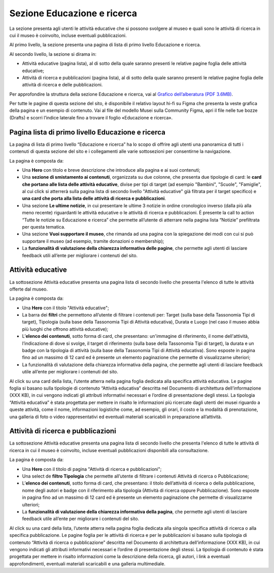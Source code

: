 Sezione Educazione e ricerca
===============================
La sezione presenta agli utenti le attività educative che si possono svolgere al museo e quali sono le attività di ricerca in cui il museo è coinvolto, incluse eventuali pubblicazioni.

Al primo livello, la sezione presenta una pagina di lista di primo livello Educazione e ricerca. 
 
Al secondo livello, la sezione si dirama in: 

- Attività educative (pagina lista), al di sotto della quale saranno presenti le relative pagine foglia delle attività educative;

- Attività di ricerca e pubblicazioni (pagina lista), al di sotto della quale saranno presenti le relative pagine foglia delle attività di ricerca e delle pubblicazioni.

Per approfondire la struttura della sezione Educazione e ricerca, vai al `Grafico dell’alberatura (PDF 3.6MB) <https://designers.italia.it/files/resources/modelli/musei-civici/Alberatura-ModelloMusei-DesignersItalia.pdf>`_. 

Per tutte le pagine di questa sezione del sito, è disponibile il relativo layout hi-fi su Figma che presenta la veste grafica della pagina e un esempio di contenuto. Vai al file del modello Musei sulla Community Figma, apri il file nelle tue bozze (Drafts) e scorri l’indice laterale fino a trovare il foglio «Educazione e ricerca».


Pagina lista di primo livello Educazione e ricerca 
-----------------------------------------------------

La pagina di lista di primo livello “Educazione e ricerca” ha lo scopo di offrire agli utenti una panoramica di tutti i contenuti di questa sezione del sito e i collegamenti alle varie sottosezioni per consentirne la navigazione.

La pagina è composta da: 

- Una **Hero** con titolo e breve descrizione che introduce alla pagina e ai suoi contenuti; 
- Una **sezione di smistamento ai contenuti**, organizzata su due colonne, che presenta due tipologie di card: le **card che portano alle lista delle attività educative**, divise per tipi di target (ad esempio "Bambini", "Scuole", "Famiglie", al cui click si atterrerà sulla pagina lista di secondo livello "Attività educative" già filtrata per il target specifico) e **una card che porta alla lista delle attività di ricerca e pubblicazioni**.
- Una sezione **Le ultime notizie**, in cui presentare le ultime 3 notizie in ordine cronologico inverso (dalla più alla meno recente) riguardanti le attività educative o le attività di ricerca e pubblicazioni. È presente la call to action “Tutte le notizie su Educazione e ricerca” che permette all’utente di atterrare nella pagina lista “Notizie” prefiltrata per questa tematica.  
- Una sezione **Vuoi supportare il museo**, che rimanda ad una pagina con la spiegazione dei modi con cui si può supportare il museo (ad esempio, tramite donazioni o membership); 
- La **funzionalità di valutazione della chiarezza informativa delle pagine**, che permette agli utenti di lasciare feedback utili all’ente per migliorare i contenuti del sito.

Attività educative
---------------------

La sottosezione Attività educative presenta una pagina lista di secondo livello che presenta l'elenco di tutte le attività offerte dal museo.

La pagina è composta da:

- Una **Hero** con il titolo "Attività educative"; 
- La barra dei **filtri** che permettono all’utente di filtrare i contenuti per: Target (sulla base della Tassonomia Tipi di target), Tipologia (sulla base della Tassonomia Tipi di Attività educativa), Durata e Luogo (nel caso il museo abbia più luoghi che offrono attività educative);
- L’**elenco dei contenuti**, sotto forma di card, che presentano: un'immagine di riferimento, il nome dell'attività, l’indicazione di dove si svolge, il target di riferimento (sulla base della Tassonomia Tipi di target), la durata e un badge con la tipologia di attività (sulla base della Tassonomia Tipi di Attività educativa). Sono esposte in pagina fino ad un massimo di 12 card ed è presente un elemento paginazione che permette di visualizzarne ulteriori;
- La funzionalità di valutazione della chiarezza informativa della pagina, che permette agli utenti di lasciare feedback utile all’ente per migliorare i contenuti del sito.

Al click su una card della lista, l’utente atterra nella pagina foglia dedicata alla specifica attività educativa. Le pagine foglia si basano sulla tipologie di contenuto “Attività educativa” descritta nel Documento di architettura dell’informazione (XXX KB), in cui vengono indicati gli attributi informativi necessari e l’ordine di presentazione degli stessi. La tipologia “Attività educativa” è stata progettata per mettere in risalto le informazioni più ricercate dagli utenti dei musei riguardo a queste attività, come il nome, informazioni logistiche come, ad esempio, gli orari, il costo e la modalità di prenotazione, una galleria di foto o video rappresentativi ed eventuali materiali scaricabili in preparazione all’attività. 

Attività di ricerca e pubblicazioni
---------------------------------------

La sottosezione Attività educative presenta una pagina lista di secondo livello che presenta l'elenco di tutte le attività di ricerca in cui il museo è coinvolto, incluse eventuali pubblicazioni disponibili alla consultazione.

La pagina è composta da:

- Una **Hero** con il titolo di pagina "Attività di ricerca e pubblicazioni"; 
- Una select de **filtro Tipologia** che permette all’utente di filtrare i contenuti Attività di ricerca o Pubblicazione; 
- L’**elenco dei contenuti**, sotto forma di card, che presentano: il titolo dell’attività di ricerca o della pubblicazione, nome degli autori e badge con il riferimento alla tipologia (Attività di ricerca oppure Pubblicazione). Sono esposte in pagina fino ad un massimo di 12 card ed è presente un elemento paginazione che permette di visualizzarne ulteriori;
- La **funzionalità di valutazione della chiarezza informativa della pagina**, che permette agli utenti di lasciare feedback utile all’ente per migliorare i contenuti del sito.

Al click su una card della lista, l’utente atterra nella pagina foglia dedicata alla singola specifica attività di ricerca o alla specifica pubblicazione. Le pagine foglia per le attività di ricerca e per le pubblicazioni si basano sulla tipologia di contenuto “Attività di ricerca o pubblicazione” descritta nel Documento di architettura dell’informazione (XXX KB), in cui vengono indicati gli attributi informativi necessari e l’ordine di presentazione degli stessi. La tipologia di contenuto è stata progettata per mettere in risalto informazioni come la descrizione della ricerca, gli autori, i link a eventuali approfondimenti, eventuali materiali scaricabili e una galleria multimediale.
